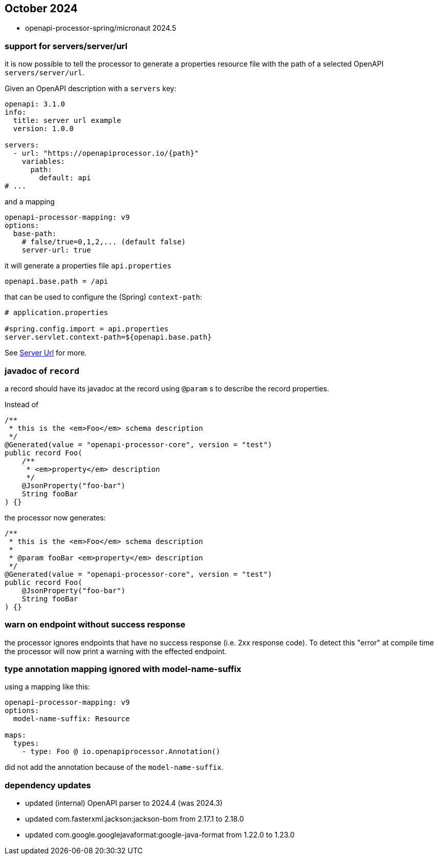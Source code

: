 == October 2024

* openapi-processor-spring/micronaut 2024.5

=== support for servers/server/url

it is now possible to tell the processor to generate a properties resource file with the path of a selected OpenAPI `servers/server/url`.

Given an OpenAPI description with a `servers` key:

[source,yaml]
----
openapi: 3.1.0
info:
  title: server url example
  version: 1.0.0

servers:
  - url: "https://openapiprocessor.io/{path}"
    variables:
      path:
        default: api
# ...
----

and a mapping

[source,yaml]
----
openapi-processor-mapping: v9
options:
  base-path:
    # false/true=0,1,2,... (default false)
    server-url: true
----

it will generate a properties file `api.properties`

[source,properties]
----
openapi.base.path = /api
----

that can be used to configure the (Spring) `context-path`:

[source,properties]
----
# application.properties

#spring.config.import = api.properties
server.servlet.context-path=${openapi.base.path}
----

See xref:spring::processor/server-url.adoc[Server Url] for more.


=== javadoc of `record`

a record should have its javadoc at the record using `@param` s to describe the record properties.

Instead of

[source,java]
----
/**
 * this is the <em>Foo</em> schema description
 */
@Generated(value = "openapi-processor-core", version = "test")
public record Foo(
    /**
     * <em>property</em> description
     */
    @JsonProperty("foo-bar")
    String fooBar
) {}
----

the processor now generates:

[source,java]
----
/**
 * this is the <em>Foo</em> schema description
 *
 * @param fooBar <em>property</em> description
 */
@Generated(value = "openapi-processor-core", version = "test")
public record Foo(
    @JsonProperty("foo-bar")
    String fooBar
) {}
----

=== warn on endpoint without success response

the processor ignores endpoints that have no success response (i.e. 2xx response code). To detect this "error" at compile time the processor will now print a warning with the effected endpoint.

=== type annotation mapping ignored with model-name-suffix

using a mapping like this:

[source,yaml]
----
openapi-processor-mapping: v9
options:
  model-name-suffix: Resource

maps:
  types:
    - type: Foo @ io.openapiprocessor.Annotation()
----

did not add the annotation because of the `model-name-suffix`.

=== dependency updates

* updated (internal) OpenAPI parser to 2024.4 (was 2024.3)
* updated com.fasterxml.jackson:jackson-bom from 2.17.1 to 2.18.0
* updated com.google.googlejavaformat:google-java-format from 1.22.0 to 1.23.0
